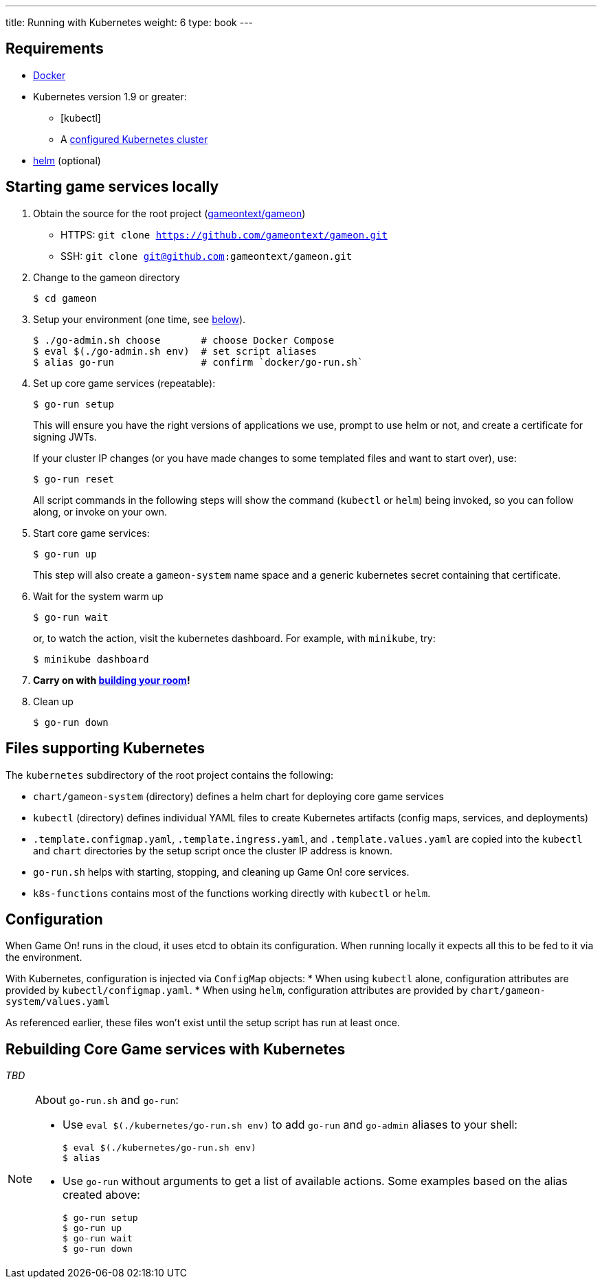 ---
title: Running with Kubernetes
weight: 6
type: book
---

:icons: font
:toc:
:toc-title:
:toc-placement: manual
:toclevels: 2
:sociallogin: link:adding_your_own_sso_apps_for_local_testing.adoc
:wdt-eclipse: link:eclipse_and_wdt.adoc
:12-factor: link:/about/twelve-factors.html
:docker: https://docs.docker.com/engine/installation/
:git: link:git.adoc
:vagrant: https://www.vagrantup.com/downloads.html
:root: https://github.com/gameontext/gameon
:adventures: link:createMore.adoc
:contribute: https://github.com/gameontext/gameon/blob/master/CONTRIBUTING.md
:releases: https://github.com/docker/compose/releases
:kubectl: https://kubernetes.io/docs/tasks/tools/install-kubectl/
:helm: https://docs.helm.sh/using_helm/#installing-helm
:cluster: https://github.com/gameontext/gameon/tree/master/kubernetes#set-up-a-kubernetes-cluster

== Requirements

* {docker}[Docker]
* Kubernetes version 1.9 or greater:
  - [kubectl]
  - A {cluster}[configured Kubernetes cluster]
* {helm}[helm] (optional)

[[running]]
== Starting game services locally

1. Obtain the source for the root project ({root}[gameontext/gameon])
  * HTTPS: `git clone https://github.com/gameontext/gameon.git`
  * SSH: `git clone git@github.com:gameontext/gameon.git`
2. Change to the gameon directory
+
-------------------------------------------
$ cd gameon
-------------------------------------------
3. Setup your environment (one time, see <<go-run,below>>).
+
-------------------------------------------
$ ./go-admin.sh choose       # choose Docker Compose
$ eval $(./go-admin.sh env)  # set script aliases
$ alias go-run               # confirm `docker/go-run.sh`
-------------------------------------------
4. Set up core game services (repeatable):
+
-------------------------------------------
$ go-run setup
-------------------------------------------
+
This will ensure you have the right versions of applications we use, prompt to
use helm or not, and create a certificate for signing JWTs.
+
If your cluster IP changes (or you have made changes to some templated
files and want to start over), use:
+
-------------------------------------------
$ go-run reset
-------------------------------------------
+
All script commands in the following steps will show the command (`kubectl` or
`helm`) being invoked, so you can follow along, or invoke on your own.
5. Start core game services:
+
-------------------------------------------
$ go-run up
-------------------------------------------
+
This step will also create a `gameon-system` name space and a generic kubernetes
secret containing that certificate.
6. Wait for the system warm up
+
-------------------------------------------
$ go-run wait
-------------------------------------------
or, to watch the action, visit the kubernetes dashboard. For example, with
`minikube`, try:
+
-------------------------------------------
$ minikube dashboard
-------------------------------------------
7. *Carry on with {adventures}[building your room]!*
8. Clean up
+
-------------------------------------------
$ go-run down
-------------------------------------------


== Files supporting Kubernetes

The `kubernetes` subdirectory of the root project contains the following:

* `chart/gameon-system` (directory) defines a helm chart for deploying core game services
* `kubectl` (directory) defines individual YAML files to create Kubernetes artifacts
   (config maps, services, and deployments)
* `.template.configmap.yaml`, `.template.ingress.yaml`, and `.template.values.yaml`
  are copied into the `kubectl` and `chart` directories by the setup script once
  the cluster IP address is known.
* `go-run.sh` helps with starting, stopping, and cleaning up Game On! core services.
* `k8s-functions` contains most of the functions working directly with `kubectl` or `helm`.

== Configuration

When Game On! runs in the cloud, it uses etcd to obtain its configuration.
When running locally it expects all this to be fed to it via the environment.

With Kubernetes, configuration is injected via `ConfigMap` objects:
* When using `kubectl` alone, configuration attributes are provided by
  `kubectl/configmap.yaml`.
* When using `helm`, configuration attributes are provided by
   `chart/gameon-system/values.yaml`

As referenced earlier, these files won't exist until the setup script has
run at least once.

[[rebuild]]
== Rebuilding Core Game services with Kubernetes

_TBD_


[[go-run]]
[NOTE]
.About `go-run.sh` and `go-run`:
====
- Use `eval $(./kubernetes/go-run.sh env)` to add `go-run` and `go-admin` aliases
  to your shell:
+
-------------------------------------------
$ eval $(./kubernetes/go-run.sh env)
$ alias
-------------------------------------------

- Use `go-run` without arguments to get a list of available actions. Some examples
  based on the alias created above:
+
-------------------------------------------
$ go-run setup
$ go-run up
$ go-run wait
$ go-run down
-------------------------------------------


====
